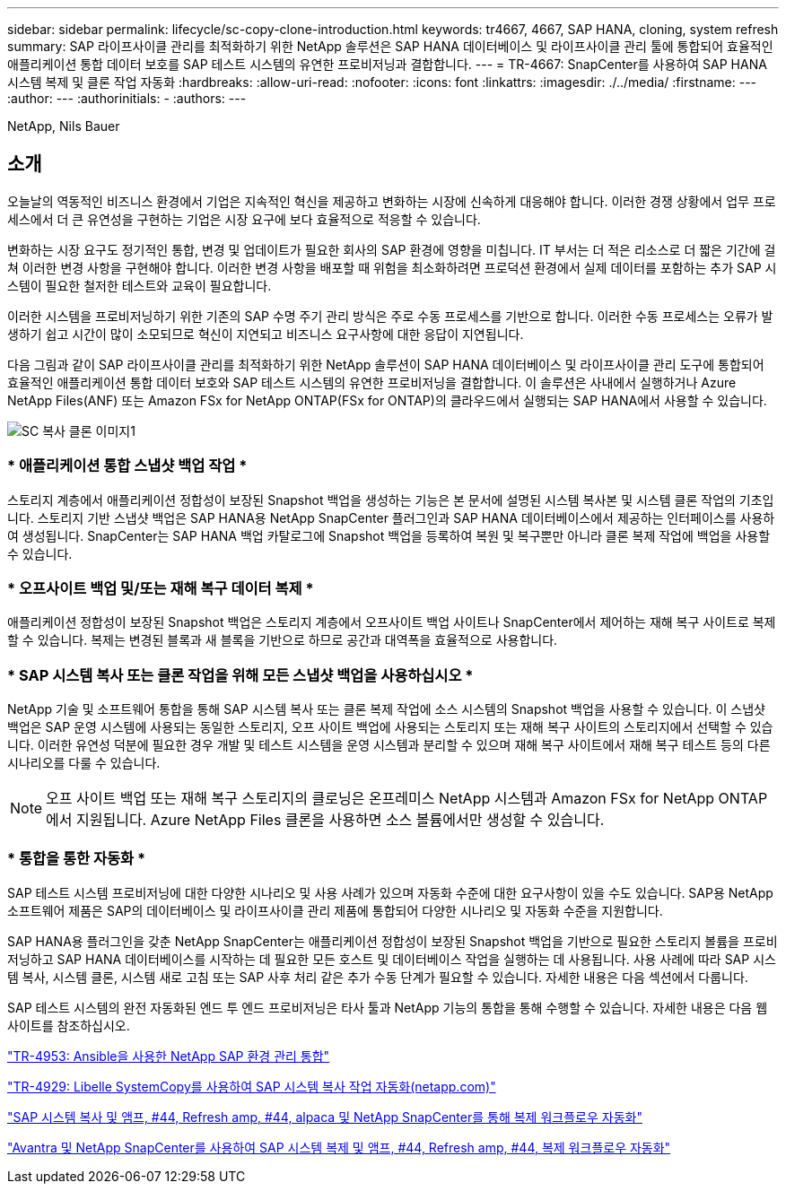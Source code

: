 ---
sidebar: sidebar 
permalink: lifecycle/sc-copy-clone-introduction.html 
keywords: tr4667, 4667, SAP HANA, cloning, system refresh 
summary: SAP 라이프사이클 관리를 최적화하기 위한 NetApp 솔루션은 SAP HANA 데이터베이스 및 라이프사이클 관리 툴에 통합되어 효율적인 애플리케이션 통합 데이터 보호를 SAP 테스트 시스템의 유연한 프로비저닝과 결합합니다. 
---
= TR-4667: SnapCenter를 사용하여 SAP HANA 시스템 복제 및 클론 작업 자동화
:hardbreaks:
:allow-uri-read: 
:nofooter: 
:icons: font
:linkattrs: 
:imagesdir: ./../media/
:firstname: ---
:author: ---
:authorinitials: -
:authors: ---


NetApp, Nils Bauer



== 소개

오늘날의 역동적인 비즈니스 환경에서 기업은 지속적인 혁신을 제공하고 변화하는 시장에 신속하게 대응해야 합니다. 이러한 경쟁 상황에서 업무 프로세스에서 더 큰 유연성을 구현하는 기업은 시장 요구에 보다 효율적으로 적응할 수 있습니다.

변화하는 시장 요구도 정기적인 통합, 변경 및 업데이트가 필요한 회사의 SAP 환경에 영향을 미칩니다. IT 부서는 더 적은 리소스로 더 짧은 기간에 걸쳐 이러한 변경 사항을 구현해야 합니다. 이러한 변경 사항을 배포할 때 위험을 최소화하려면 프로덕션 환경에서 실제 데이터를 포함하는 추가 SAP 시스템이 필요한 철저한 테스트와 교육이 필요합니다.

이러한 시스템을 프로비저닝하기 위한 기존의 SAP 수명 주기 관리 방식은 주로 수동 프로세스를 기반으로 합니다. 이러한 수동 프로세스는 오류가 발생하기 쉽고 시간이 많이 소모되므로 혁신이 지연되고 비즈니스 요구사항에 대한 응답이 지연됩니다.

다음 그림과 같이 SAP 라이프사이클 관리를 최적화하기 위한 NetApp 솔루션이 SAP HANA 데이터베이스 및 라이프사이클 관리 도구에 통합되어 효율적인 애플리케이션 통합 데이터 보호와 SAP 테스트 시스템의 유연한 프로비저닝을 결합합니다. 이 솔루션은 사내에서 실행하거나 Azure NetApp Files(ANF) 또는 Amazon FSx for NetApp ONTAP(FSx for ONTAP)의 클라우드에서 실행되는 SAP HANA에서 사용할 수 있습니다.

image::sc-copy-clone-image1.png[SC 복사 클론 이미지1]



=== * 애플리케이션 통합 스냅샷 백업 작업 *

스토리지 계층에서 애플리케이션 정합성이 보장된 Snapshot 백업을 생성하는 기능은 본 문서에 설명된 시스템 복사본 및 시스템 클론 작업의 기초입니다. 스토리지 기반 스냅샷 백업은 SAP HANA용 NetApp SnapCenter 플러그인과 SAP HANA 데이터베이스에서 제공하는 인터페이스를 사용하여 생성됩니다. SnapCenter는 SAP HANA 백업 카탈로그에 Snapshot 백업을 등록하여 복원 및 복구뿐만 아니라 클론 복제 작업에 백업을 사용할 수 있습니다.



=== * 오프사이트 백업 및/또는 재해 복구 데이터 복제 *

애플리케이션 정합성이 보장된 Snapshot 백업은 스토리지 계층에서 오프사이트 백업 사이트나 SnapCenter에서 제어하는 재해 복구 사이트로 복제할 수 있습니다. 복제는 변경된 블록과 새 블록을 기반으로 하므로 공간과 대역폭을 효율적으로 사용합니다.



=== * SAP 시스템 복사 또는 클론 작업을 위해 모든 스냅샷 백업을 사용하십시오 *

NetApp 기술 및 소프트웨어 통합을 통해 SAP 시스템 복사 또는 클론 복제 작업에 소스 시스템의 Snapshot 백업을 사용할 수 있습니다. 이 스냅샷 백업은 SAP 운영 시스템에 사용되는 동일한 스토리지, 오프 사이트 백업에 사용되는 스토리지 또는 재해 복구 사이트의 스토리지에서 선택할 수 있습니다. 이러한 유연성 덕분에 필요한 경우 개발 및 테스트 시스템을 운영 시스템과 분리할 수 있으며 재해 복구 사이트에서 재해 복구 테스트 등의 다른 시나리오를 다룰 수 있습니다.


NOTE: 오프 사이트 백업 또는 재해 복구 스토리지의 클로닝은 온프레미스 NetApp 시스템과 Amazon FSx for NetApp ONTAP에서 지원됩니다. Azure NetApp Files 클론을 사용하면 소스 볼륨에서만 생성할 수 있습니다.



=== * 통합을 통한 자동화 *

SAP 테스트 시스템 프로비저닝에 대한 다양한 시나리오 및 사용 사례가 있으며 자동화 수준에 대한 요구사항이 있을 수도 있습니다. SAP용 NetApp 소프트웨어 제품은 SAP의 데이터베이스 및 라이프사이클 관리 제품에 통합되어 다양한 시나리오 및 자동화 수준을 지원합니다.

SAP HANA용 플러그인을 갖춘 NetApp SnapCenter는 애플리케이션 정합성이 보장된 Snapshot 백업을 기반으로 필요한 스토리지 볼륨을 프로비저닝하고 SAP HANA 데이터베이스를 시작하는 데 필요한 모든 호스트 및 데이터베이스 작업을 실행하는 데 사용됩니다. 사용 사례에 따라 SAP 시스템 복사, 시스템 클론, 시스템 새로 고침 또는 SAP 사후 처리 같은 추가 수동 단계가 필요할 수 있습니다. 자세한 내용은 다음 섹션에서 다룹니다.

SAP 테스트 시스템의 완전 자동화된 엔드 투 엔드 프로비저닝은 타사 툴과 NetApp 기능의 통합을 통해 수행할 수 있습니다. 자세한 내용은 다음 웹 사이트를 참조하십시오.

https://docs.netapp.com/us-en/netapp-solutions-sap/lifecycle/lama-ansible-introduction.html["TR-4953: Ansible을 사용한 NetApp SAP 환경 관리 통합"]

https://docs.netapp.com/us-en/netapp-solutions-sap/lifecycle/libelle-sc-overview.html["TR-4929: Libelle SystemCopy를 사용하여 SAP 시스템 복사 작업 자동화(netapp.com)"]

https://docs.netapp.com/us-en/netapp-solutions-sap/briefs/sap-alpaca-automation.html#solution-overview["SAP 시스템 복사 및 앰프, #44, Refresh  amp, #44, alpaca 및 NetApp SnapCenter를 통해 복제 워크플로우 자동화"]

https://docs.netapp.com/us-en/netapp-solutions-sap/briefs/sap-avantra-automation.html#solution-overview["Avantra 및 NetApp SnapCenter를 사용하여 SAP 시스템 복제 및 앰프, #44, Refresh  amp, #44, 복제 워크플로우 자동화"]
